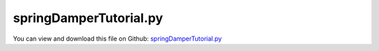 
.. _examples-springdampertutorial:

***********************
springDamperTutorial.py
***********************

You can view and download this file on Github: `springDamperTutorial.py <https://github.com/jgerstmayr/EXUDYN/tree/master/main/pythonDev/Examples/springDamperTutorial.py>`_

.. code-block:: python
   :linenos:

   #+++++++++++++++++++++++++++++++++++++++++++++++++++++++++++++++++++++++++++++
   # This is an EXUDYN example
   #
   # Details:  This is the file for the EXUDYN first tutorial example showing a simple masspoint with coordinateSpringDamper connector
   #
   # Author:   Johannes Gerstmayr
   # Date:     2019-11-15
   #
   # Copyright:This file is part of Exudyn. Exudyn is free software. You can redistribute it and/or modify it under the terms of the Exudyn license. See 'LICENSE.txt' for more details.
   #
   #+++++++++++++++++++++++++++++++++++++++++++++++++++++++++++++++++++++++++++++
   
   #%%++++++++++++++++++++++++++++++++++
   import exudyn as exu
   from exudyn.utilities import Point, NodePointGround, MassPoint, MarkerNodeCoordinate,\
                                CoordinateSpringDamper, LoadCoordinate, SensorObject
   #to be sure to have all items and functions imported, just do:
   #from exudyn.utilities import * #includes itemInterface and rigidBodyUtilities
   import exudyn.graphics as graphics #only import if it does not conflict
   import numpy as np #for postprocessing
   
   SC = exu.SystemContainer()
   mbs = SC.AddSystem()
   
   print('EXUDYN version='+exu.config.Version(True))
   
   L=0.5
   mass = 1.6          #mass in kg
   spring = 4000       #stiffness of spring-damper in N/m
   damper = 8          #damping constant in N/(m/s)
   
   u0=-0.08            #initial displacement
   v0=1                #initial velocity
   f =80               #force on mass
   x0=f/spring         #static displacement
   
   print('resonance frequency = '+str(np.sqrt(spring/mass)))
   print('static displacement = '+str(x0))
   
   #node for 3D mass point:
   n1=mbs.AddNode(Point(referenceCoordinates = [L,0,0], 
                        initialCoordinates = [u0,0,0], 
                        initialVelocities= [v0,0,0]))
   
   #ground node
   nGround=mbs.AddNode(NodePointGround(referenceCoordinates = [0,0,0]))
   
   #add mass point (this is a 3D object with 3 coordinates):
   massPoint = mbs.AddObject(MassPoint(physicsMass = mass, nodeNumber = n1))
   
   #marker for ground (=fixed):
   groundMarker=mbs.AddMarker(MarkerNodeCoordinate(nodeNumber= nGround, coordinate = 0))
   #marker for springDamper for first (x-)coordinate:
   nodeMarker  =mbs.AddMarker(MarkerNodeCoordinate(nodeNumber= n1, coordinate = 0))
   
   #spring-damper between two marker coordinates
   nC = mbs.AddObject(CoordinateSpringDamper(markerNumbers = [groundMarker, nodeMarker], 
                                             stiffness = spring, damping = damper)) 
   
   #add load:
   mbs.AddLoad(LoadCoordinate(markerNumber = nodeMarker, 
                                            load = f))
   
   #add sensor:
   mbs.AddSensor(SensorObject(objectNumber=nC, fileName='solution/groundForce.txt', 
                              outputVariableType=exu.OutputVariableType.Force))
   
   print(mbs) #show system properties
   mbs.Assemble()
   
   tEnd = 1     #end time of simulation
   h = 0.001    #step size; leads to 1000 steps
   
   simulationSettings = exu.SimulationSettings()
   simulationSettings.solutionSettings.solutionWritePeriod = 5e-3 #output interval general
   simulationSettings.solutionSettings.sensorsWritePeriod = 5e-3  #output interval of sensors
   simulationSettings.timeIntegration.numberOfSteps = tEnd/h
   simulationSettings.timeIntegration.endTime = tEnd
   
   simulationSettings.timeIntegration.verboseMode = 1             #show some solver output
   simulationSettings.displayComputationTime = True               #show how fast
   
   simulationSettings.timeIntegration.generalizedAlpha.spectralRadius = 1
   
   #add some drawing parameters for this example
   SC.visualizationSettings.nodes.drawNodesAsPoint=False
   SC.visualizationSettings.nodes.defaultSize=0.1
   
   SC.renderer.Start()            #start graphics visualization
   #SC.renderer.DoIdleTasks()    #wait for pressing SPACE bar or 'Q' to continue
   
   #start solver:
   mbs.SolveDynamic(simulationSettings)
   
   #SC.renderer.DoIdleTasks() #wait for pressing 'Q' to quit
   SC.renderer.Stop()               #safely close rendering window!
   
   #evaluate final (=current) output values
   u = mbs.GetNodeOutput(n1, exu.OutputVariableType.Position)
   print('displacement=',u)
   
   #%%+++++++++++++++++++++++++++++++++++++++++++++++++++++
   #compute exact solution:
   import matplotlib.pyplot as plt
   import matplotlib.ticker as ticker
   
   omega0 = np.sqrt(spring/mass)     #eigen frequency of undamped system
   dRel = damper/(2*np.sqrt(spring*mass)) #dimensionless damping
   omega = omega0*np.sqrt(1-dRel**2) #eigen frequency of damped system
   C1 = u0-x0 #static solution needs to be considered!
   C2 = (v0+omega0*dRel*C1) / omega #C1, C2 are coeffs for solution
   steps = int(tEnd/h)
   
   refSol = np.zeros((steps+1,2))
   for i in range(0,steps+1):
       t = tEnd*i/steps
       refSol[i,0] = t
       refSol[i,1] = np.exp(-omega0*dRel*t)*(C1*np.cos(omega*t) + C2*np.sin(omega*t))+x0
   
   data = np.loadtxt('coordinatesSolution.txt', comments='#', delimiter=',')
   plt.plot(data[:,0], data[:,1], 'b-', label='displacement (m); numerical solution') 
   plt.plot(refSol[:,0], refSol[:,1], 'r-', label='displacement (m); exact solution')
   
   #show force in constraint/support:
   data = np.loadtxt('solution/groundForce.txt', comments='#', delimiter=',')
   plt.plot(data[:,0], data[:,1]*1e-3, 'g-', label='force (kN)') #numerical solution
   
   ax=plt.gca() # get current axes
   ax.grid(True, 'major', 'both')
   ax.xaxis.set_major_locator(ticker.MaxNLocator(10)) 
   ax.yaxis.set_major_locator(ticker.MaxNLocator(10)) 
   plt.legend() #show labels as legend
   plt.tight_layout()
   plt.show() 
   
   


